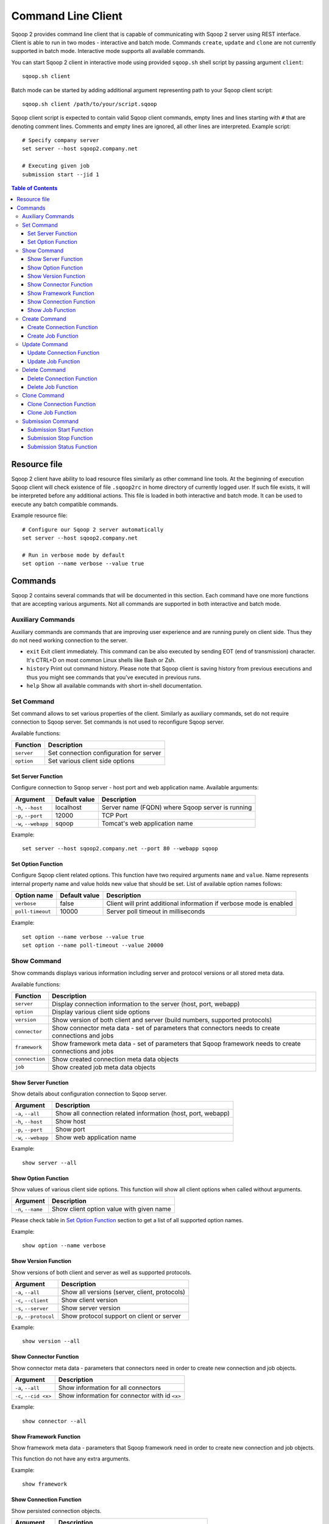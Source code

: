 .. Licensed to the Apache Software Foundation (ASF) under one or more
   contributor license agreements.  See the NOTICE file distributed with
   this work for additional information regarding copyright ownership.
   The ASF licenses this file to You under the Apache License, Version 2.0
   (the "License"); you may not use this file except in compliance with
   the License.  You may obtain a copy of the License at

       http://www.apache.org/licenses/LICENSE-2.0

   Unless required by applicable law or agreed to in writing, software
   distributed under the License is distributed on an "AS IS" BASIS,
   WITHOUT WARRANTIES OR CONDITIONS OF ANY KIND, either express or implied.
   See the License for the specific language governing permissions and
   limitations under the License.


===================
Command Line Client
===================

Sqoop 2 provides command line client that is capable of communicating with Sqoop 2 server using REST interface. Client is able to run in two modes - interactive and batch mode. Commands ``create``, ``update`` and ``clone`` are not currently supported in batch mode. Interactive mode supports all available commands.

You can start Sqoop 2 client in interactive mode using provided ``sqoop.sh`` shell script by passing argument ``client``: ::

  sqoop.sh client

Batch mode can be started by adding additional argument representing path to your Sqoop client script: ::

  sqoop.sh client /path/to/your/script.sqoop

Sqoop client script is expected to contain valid Sqoop client commands, empty lines and lines starting with ``#`` that are denoting comment lines. Comments and empty lines are ignored, all other lines are interpreted. Example script: ::

  # Specify company server
  set server --host sqoop2.company.net

  # Executing given job
  submission start --jid 1

.. contents:: Table of Contents

Resource file
=============

Sqoop 2 client have ability to load resource files similarly as other command line tools. At the beginning of execution Sqoop client will check existence of file ``.sqoop2rc`` in home directory of currently logged user. If such file exists, it will be interpreted before any additional actions. This file is loaded in both interactive and batch mode. It can be used to execute any batch compatible commands.

Example resource file: ::

  # Configure our Sqoop 2 server automatically
  set server --host sqoop2.company.net

  # Run in verbose mode by default
  set option --name verbose --value true

Commands
========

Sqoop 2 contains several commands that will be documented in this section. Each command have one more functions that are accepting various arguments. Not all commands are supported in both interactive and batch mode.

Auxiliary Commands
------------------

Auxiliary commands are commands that are improving user experience and are running purely on client side. Thus they do not need working connection to the server.

* ``exit`` Exit client immediately. This command can be also executed by sending EOT (end of transmission) character. It's CTRL+D on most common Linux shells like Bash or Zsh.
* ``history`` Print out command history. Please note that Sqoop client is saving history from previous executions and thus you might see commands that you've executed in previous runs.
* ``help`` Show all available commands with short in-shell documentation.

Set Command
-----------

Set command allows to set various properties of the client. Similarly as auxiliary commands, set do not require connection to Sqoop server. Set commands is not used to reconfigure Sqoop server.

Available functions:

+---------------+------------------------------------------+
| Function      | Description                              |
+===============+==========================================+
| ``server``    | Set connection configuration for server  |
+---------------+------------------------------------------+
| ``option``    | Set various client side options          |
+---------------+------------------------------------------+

Set Server Function
~~~~~~~~~~~~~~~~~~~

Configure connection to Sqoop server - host port and web application name. Available arguments:

+-----------------------+---------------+--------------------------------------------------+
| Argument              | Default value | Description                                      |
+=======================+===============+==================================================+
| ``-h``, ``--host``    | localhost     | Server name (FQDN) where Sqoop server is running |
+-----------------------+---------------+--------------------------------------------------+
| ``-p``, ``--port``    | 12000         | TCP Port                                         |
+-----------------------+---------------+--------------------------------------------------+
| ``-w``, ``--webapp``  | sqoop         | Tomcat's web application name                    |
+-----------------------+---------------+--------------------------------------------------+

Example: ::

  set server --host sqoop2.company.net --port 80 --webapp sqoop

Set Option Function
~~~~~~~~~~~~~~~~~~~

Configure Sqoop client related options. This function have two required arguments ``name`` and ``value``. Name represents internal property name and value holds new value that should be set. List of available option names follows:

+-------------------+---------------+---------------------------------------------------------------------+
| Option name       | Default value | Description                                                         |
+===================+===============+=====================================================================+
| ``verbose``       | false         | Client will print additional information if verbose mode is enabled |
+-------------------+---------------+---------------------------------------------------------------------+
| ``poll-timeout``  | 10000         | Server poll timeout in milliseconds                                 |
+-------------------+---------------+---------------------------------------------------------------------+

Example: ::

  set option --name verbose --value true
  set option --name poll-timeout --value 20000

Show Command
------------

Show commands displays various information including server and protocol versions or all stored meta data.

Available functions:

+----------------+--------------------------------------------------------------------------------------------------------+
| Function       | Description                                                                                            |
+================+========================================================================================================+
| ``server``     | Display connection information to the server (host, port, webapp)                                      |
+----------------+--------------------------------------------------------------------------------------------------------+
| ``option``     | Display various client side options                                                                    |
+----------------+--------------------------------------------------------------------------------------------------------+
| ``version``    | Show version of both client and server (build numbers, supported protocols)                            |
+----------------+--------------------------------------------------------------------------------------------------------+
| ``connector``  | Show connector meta data - set of parameters that connectors needs to create connections and jobs      |
+----------------+--------------------------------------------------------------------------------------------------------+
| ``framework``  | Show framework meta data - set of parameters that Sqoop framework needs to create connections and jobs |
+----------------+--------------------------------------------------------------------------------------------------------+
| ``connection`` | Show created connection meta data objects                                                              |
+----------------+--------------------------------------------------------------------------------------------------------+
| ``job``        | Show created job meta data objects                                                                     |
+----------------+--------------------------------------------------------------------------------------------------------+

Show Server Function
~~~~~~~~~~~~~~~~~~~~

Show details about configuration connection to Sqoop server.

+-----------------------+--------------------------------------------------------------+
| Argument              |  Description                                                 |
+=======================+==============================================================+
| ``-a``, ``--all``     | Show all connection related information (host, port, webapp) |
+-----------------------+--------------------------------------------------------------+
| ``-h``, ``--host``    | Show host                                                    |
+-----------------------+--------------------------------------------------------------+
| ``-p``, ``--port``    | Show port                                                    |
+-----------------------+--------------------------------------------------------------+
| ``-w``, ``--webapp``  | Show web application name                                    |
+-----------------------+--------------------------------------------------------------+

Example: ::

  show server --all

Show Option Function
~~~~~~~~~~~~~~~~~~~~

Show values of various client side options. This function will show all client options when called without arguments.

+-----------------------+--------------------------------------------------------------+
| Argument              |  Description                                                 |
+=======================+==============================================================+
| ``-n``, ``--name``    | Show client option value with given name                     |
+-----------------------+--------------------------------------------------------------+

Please check table in `Set Option Function`_ section to get a list of all supported option names.

Example: ::

  show option --name verbose

Show Version Function
~~~~~~~~~~~~~~~~~~~~~

Show versions of both client and server as well as supported protocols.

+------------------------+-----------------------------------------------+
| Argument               |  Description                                  |
+========================+===============================================+
| ``-a``, ``--all``      | Show all versions (server, client, protocols) |
+------------------------+-----------------------------------------------+
| ``-c``, ``--client``   | Show client version                           |
+------------------------+-----------------------------------------------+
| ``-s``, ``--server``   | Show server version                           |
+------------------------+-----------------------------------------------+
| ``-p``, ``--protocol`` | Show protocol support on client or server     |
+------------------------+-----------------------------------------------+

Example: ::

  show version --all

Show Connector Function
~~~~~~~~~~~~~~~~~~~~~~~

Show connector meta data - parameters that connectors need in order to create new connection and job objects.

+-----------------------+------------------------------------------------+
| Argument              |  Description                                   |
+=======================+================================================+
| ``-a``, ``--all``     | Show information for all connectors            |
+-----------------------+------------------------------------------------+
| ``-c``, ``--cid <x>`` | Show information for connector with id ``<x>`` |
+-----------------------+------------------------------------------------+

Example: ::

  show connector --all

Show Framework Function
~~~~~~~~~~~~~~~~~~~~~~~

Show framework meta data - parameters that Sqoop framework need in order to create new connection and job objects.

This function do not have any extra arguments.

Example: ::

  show framework

Show Connection Function
~~~~~~~~~~~~~~~~~~~~~~~~

Show persisted connection objects.

+-----------------------+------------------------------------------------------+
| Argument              |  Description                                         |
+=======================+======================================================+
| ``-a``, ``--all``     | Show all available connections from all connectors   |
+-----------------------+------------------------------------------------------+
| ``-x``, ``--xid <x>`` | Show connection with id ``<x>``                      |
+-----------------------+------------------------------------------------------+

Example: ::

  show connection --all

Show Job Function
~~~~~~~~~~~~~~~~~

Show persisted job objects.

+-----------------------+----------------------------------------------+
| Argument              |  Description                                 |
+=======================+==============================================+
| ``-a``, ``--all``     | Show all available jobs from all connectors  |
+-----------------------+----------------------------------------------+
| ``-j``, ``--jid <x>`` | Show job with id ``<x>``                     |
+-----------------------+----------------------------------------------+

Example: ::

  show job --all

Create Command
--------------

Creates new connection and job objects. This command is supported only in interactive mode. It will query user for all parameters that are required by specific connector and framework and persist them in Sqoop server for later use.

Available functions:

+----------------+-------------------------------------------------+
| Function       | Description                                     |
+================+=================================================+
| ``connection`` | Create new connection object                    |
+----------------+-------------------------------------------------+
| ``job``        | Create new job object                           |
+----------------+-------------------------------------------------+

Create Connection Function
~~~~~~~~~~~~~~~~~~~~~~~~~~

Create new connection object.

+------------------------+-------------------------------------------------------------+
| Argument               |  Description                                                |
+========================+=============================================================+
| ``-c``, ``--cid <x>``  |  Create new connection object for connector with id ``<x>`` |
+------------------------+-------------------------------------------------------------+


Example: ::

  create connection --cid 1

Create Job Function
~~~~~~~~~~~~~~~~~~~

Create new job object.

+------------------------+------------------------------------------------------------------+
| Argument               |  Description                                                     |
+========================+==================================================================+
| ``-x``, ``--xid <x>``  | Create new job object for connection with id ``<x>``             |
+------------------------+------------------------------------------------------------------+
| ``-t``, ``--type <t>`` | Create new job object with type ``<t>`` (``import``, ``export``) |
+------------------------+------------------------------------------------------------------+

Example: ::

  create job --xid 1

Update Command
--------------

Update commands allows you to edit connection and job objects - change persisted meta data. This command is supported only in interactive mode.

Update Connection Function
~~~~~~~~~~~~~~~~~~~~~~~~~~

Update existing connection object.

+-----------------------+---------------------------------------------+
| Argument              |  Description                                |
+=======================+=============================================+
| ``-x``, ``--xid <x>`` |  Update existing connection with id ``<x>`` |
+-----------------------+---------------------------------------------+

Example: ::

  update connection --xid 1

Update Job Function
~~~~~~~~~~~~~~~~~~~

Update existing job object.

+-----------------------+--------------------------------------------+
| Argument              |  Description                               |
+=======================+============================================+
| ``-j``, ``--jid <x>`` | Update existing job object with id ``<x>`` |
+-----------------------+--------------------------------------------+

Example: ::

  update job --jid 1


Delete Command
--------------

Deletes connection and job objects from Sqoop server.

Delete Connection Function
~~~~~~~~~~~~~~~~~~~~~~~~~~

Delete existing connection object.

+-----------------------+-------------------------------------------+
| Argument              |  Description                              |
+=======================+===========================================+
| ``-x``, ``--xid <x>`` |  Delete connection object with id ``<x>`` |
+-----------------------+-------------------------------------------+

Example: ::

  delete connection --xid 1


Delete Job Function
~~~~~~~~~~~~~~~~~~~

Delete existing job object.

+-----------------------+------------------------------------------+
| Argument              |  Description                             |
+=======================+==========================================+
| ``-j``, ``--jid <x>`` | Delete job object with id ``<x>``        |
+-----------------------+------------------------------------------+

Example: ::

  delete job --jid 1


Clone Command
-------------

Clone command will load existing connection or job object from Sqoop server and allow user in place changes that will result in creation of new connection or job object. This command is not supported in batch mode.

Clone Connection Function
~~~~~~~~~~~~~~~~~~~~~~~~~

Clone existing connection object.

+-----------------------+------------------------------------------+
| Argument              |  Description                             |
+=======================+==========================================+
| ``-x``, ``--xid <x>`` |  Clone connection object with id ``<x>`` |
+-----------------------+------------------------------------------+

Example: ::

  clone connection --xid 1


Clone Job Function
~~~~~~~~~~~~~~~~~~

Clone existing job object.

+-----------------------+------------------------------------------+
| Argument              |  Description                             |
+=======================+==========================================+
| ``-j``, ``--jid <x>`` | Clone job object with id ``<x>``         |
+-----------------------+------------------------------------------+

Example: ::

  clone job --jid 1


Submission Command
------------------

Submission command is entry point for executing actual data transfers. It allows you to start, stop and retrieve status of currently running jobs.

Available functions:

+----------------+-------------------------------------------------+
| Function       | Description                                     |
+================+=================================================+
| ``start``      | Start job                                       |
+----------------+-------------------------------------------------+
| ``stop``       | Interrupt running job                           |
+----------------+-------------------------------------------------+
| ``status``     | Retrieve status for given job                   |
+----------------+-------------------------------------------------+

Submission Start Function
~~~~~~~~~~~~~~~~~~~~~~~~~

Start job (submit new submission). Starting already running job is considered as invalid operation.

+----------------------------+----------------------------+
| Argument                   |  Description               |
+============================+============================+
| ``-j``, ``--jid <x>``      | Start job with id ``<x>``  |
+----------------------------+----------------------------+
| ``-s``, ``--synchronous``  | Synchoronous job execution |
+----------------------------+----------------------------+

Example: ::

  submission start --jid 1
  submission start --jid 1 --synchronous


Submission Stop Function
~~~~~~~~~~~~~~~~~~~~~~~~~

Interrupt running job.

+-----------------------+------------------------------------------+
| Argument              |  Description                             |
+=======================+==========================================+
| ``-j``, ``--jid <x>`` | Interrupt running job with id ``<x>``    |
+-----------------------+------------------------------------------+

Example: ::

  submission stop --jid 1

Submission Status Function
~~~~~~~~~~~~~~~~~~~~~~~~~~

Retrieve last status for given job.

+-----------------------+------------------------------------------+
| Argument              |  Description                             |
+=======================+==========================================+
| ``-j``, ``--jid <x>`` | Retrieve status for job with id ``<x>``  |
+-----------------------+------------------------------------------+

Example: ::

  submission status --jid 1

